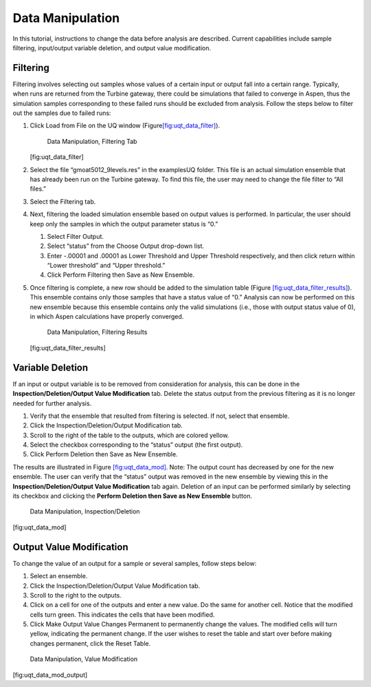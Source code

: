 Data Manipulation
-----------------

In this tutorial, instructions to change the data before analysis are
described. Current capabilities include sample filtering, input/output
variable deletion, and output value modification.

Filtering
~~~~~~~~~

Filtering involves selecting out samples whose values of a certain input
or output fall into a certain range. Typically, when runs are returned
from the Turbine gateway, there could be simulations that failed to
converge in Aspen, thus the simulation samples corresponding to these
failed runs should be excluded from analysis. Follow the steps below to
filter out the samples due to failed runs:

#. Click Load from File on the UQ window
   (Figure\ `[fig:uqt_data_filter] <#fig:uqt_data_filter>`__\ ).

   .. raw:: latex

      \centering

   .. figure:: ../figs/tutorial/11_FilteringTab2.png
      :alt: Data Manipulation, Filtering Tab

      Data Manipulation, Filtering Tab

   [fig:uqt_data_filter]

#. Select the file “gmoat5012_9levels.res” in the examples\UQ folder.
   This file is an actual simulation ensemble that has already been run
   on the Turbine gateway. To find this file, the user may need to
   change the file filter to “All files.”

#. Select the Filtering tab.

#. Next, filtering the loaded simulation ensemble based on output values
   is performed. In particular, the user should keep only the samples in
   which the output parameter status is “0.”

   #. Select Filter Output.

   #. Select “status” from the Choose Output drop-down list.

   #. Enter -.00001 and .00001 as Lower Threshold and Upper Threshold
      respectively, and then click return within “Lower threshold” and
      “Upper threshold.”

   #. Click Perform Filtering then Save as New Ensemble.

#. Once filtering is complete, a new row should be added to the
   simulation table (Figure
   `[fig:uqt_data_filter_results] <#fig:uqt_data_filter_results>`__).
   This ensemble contains only those samples that have a status value of
   “0.” Analysis can now be performed on this new ensemble because this
   ensemble contains only the valid simulations (i.e., those with output
   status value of 0), in which Aspen calculations have properly
   converged.

   .. figure:: ../figs/tutorial/12_FilterResults2.png
      :alt: Data Manipulation, Filtering Results

      Data Manipulation, Filtering Results

   [fig:uqt_data_filter_results]

.. _subsubsec:uqt_vardel:

Variable Deletion
~~~~~~~~~~~~~~~~~

If an input or output variable is to be removed from consideration for
analysis, this can be done in the **Inspection/Deletion/Output Value
Modification** tab. Delete the status output from the previous filtering
as it is no longer needed for further analysis.

#. Verify that the ensemble that resulted from filtering is selected. If
   not, select that ensemble.

#. Click the Inspection/Deletion/Output Modification tab.

#. Scroll to the right of the table to the outputs, which are colored
   yellow.

#. Select the checkbox corresponding to the “status” output (the first
   output).

#. Click Perform Deletion then Save as New Ensemble.

The results are illustrated in Figure
`[fig:uqt_data_mod] <#fig:uqt_data_mod>`__. Note: The output count has
decreased by one for the new ensemble. The user can verify that the
“status” output was removed in the new ensemble by viewing this in the
**Inspection/Deletion/Output Value Modification** tab again. Deletion of
an input can be performed similarly by selecting its checkbox and
clicking the **Perform Deletion then Save as New Ensemble** button.

.. figure:: ../figs/tutorial/13_DataManipulation2.png
   :alt: Data Manipulation, Inspection/Deletion

   Data Manipulation, Inspection/Deletion

[fig:uqt_data_mod]

Output Value Modification
~~~~~~~~~~~~~~~~~~~~~~~~~

To change the value of an output for a sample or several samples, follow
steps below:

#. Select an ensemble.

#. Click the Inspection/Deletion/Output Value Modification tab.

#. Scroll to the right to the outputs.

#. Click on a cell for one of the outputs and enter a new value. Do the
   same for another cell. Notice that the modified cells turn green.
   This indicates the cells that have been modified.

#. Click Make Output Value Changes Permanent to permanently change the
   values. The modified cells will turn yellow, indicating the permanent
   change. If the user wishes to reset the table and start over before
   making changes permanent, click the Reset Table.

.. figure:: ../figs/tutorial/14_DataManipulation_OutputModification2.png
   :alt: Data Manipulation, Value Modification

   Data Manipulation, Value Modification

[fig:uqt_data_mod_output]

.. raw:: latex

   \pagebreak
